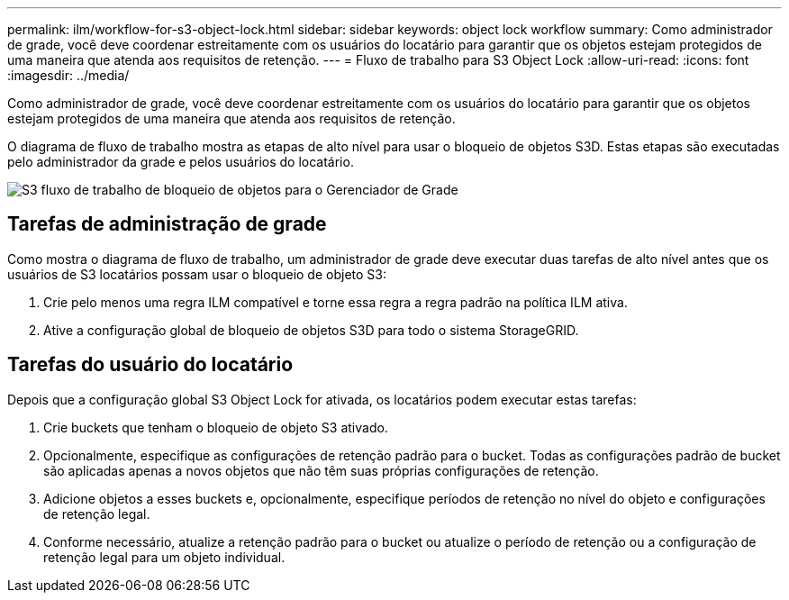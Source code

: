 ---
permalink: ilm/workflow-for-s3-object-lock.html 
sidebar: sidebar 
keywords: object lock workflow 
summary: Como administrador de grade, você deve coordenar estreitamente com os usuários do locatário para garantir que os objetos estejam protegidos de uma maneira que atenda aos requisitos de retenção. 
---
= Fluxo de trabalho para S3 Object Lock
:allow-uri-read: 
:icons: font
:imagesdir: ../media/


[role="lead"]
Como administrador de grade, você deve coordenar estreitamente com os usuários do locatário para garantir que os objetos estejam protegidos de uma maneira que atenda aos requisitos de retenção.

O diagrama de fluxo de trabalho mostra as etapas de alto nível para usar o bloqueio de objetos S3D. Estas etapas são executadas pelo administrador da grade e pelos usuários do locatário.

image::../media/s3_object_lock_workflow_gm.png[S3 fluxo de trabalho de bloqueio de objetos para o Gerenciador de Grade]



== Tarefas de administração de grade

Como mostra o diagrama de fluxo de trabalho, um administrador de grade deve executar duas tarefas de alto nível antes que os usuários de S3 locatários possam usar o bloqueio de objeto S3:

. Crie pelo menos uma regra ILM compatível e torne essa regra a regra padrão na política ILM ativa.
. Ative a configuração global de bloqueio de objetos S3D para todo o sistema StorageGRID.




== Tarefas do usuário do locatário

Depois que a configuração global S3 Object Lock for ativada, os locatários podem executar estas tarefas:

. Crie buckets que tenham o bloqueio de objeto S3 ativado.
. Opcionalmente, especifique as configurações de retenção padrão para o bucket. Todas as configurações padrão de bucket são aplicadas apenas a novos objetos que não têm suas próprias configurações de retenção.
. Adicione objetos a esses buckets e, opcionalmente, especifique períodos de retenção no nível do objeto e configurações de retenção legal.
. Conforme necessário, atualize a retenção padrão para o bucket ou atualize o período de retenção ou a configuração de retenção legal para um objeto individual.

